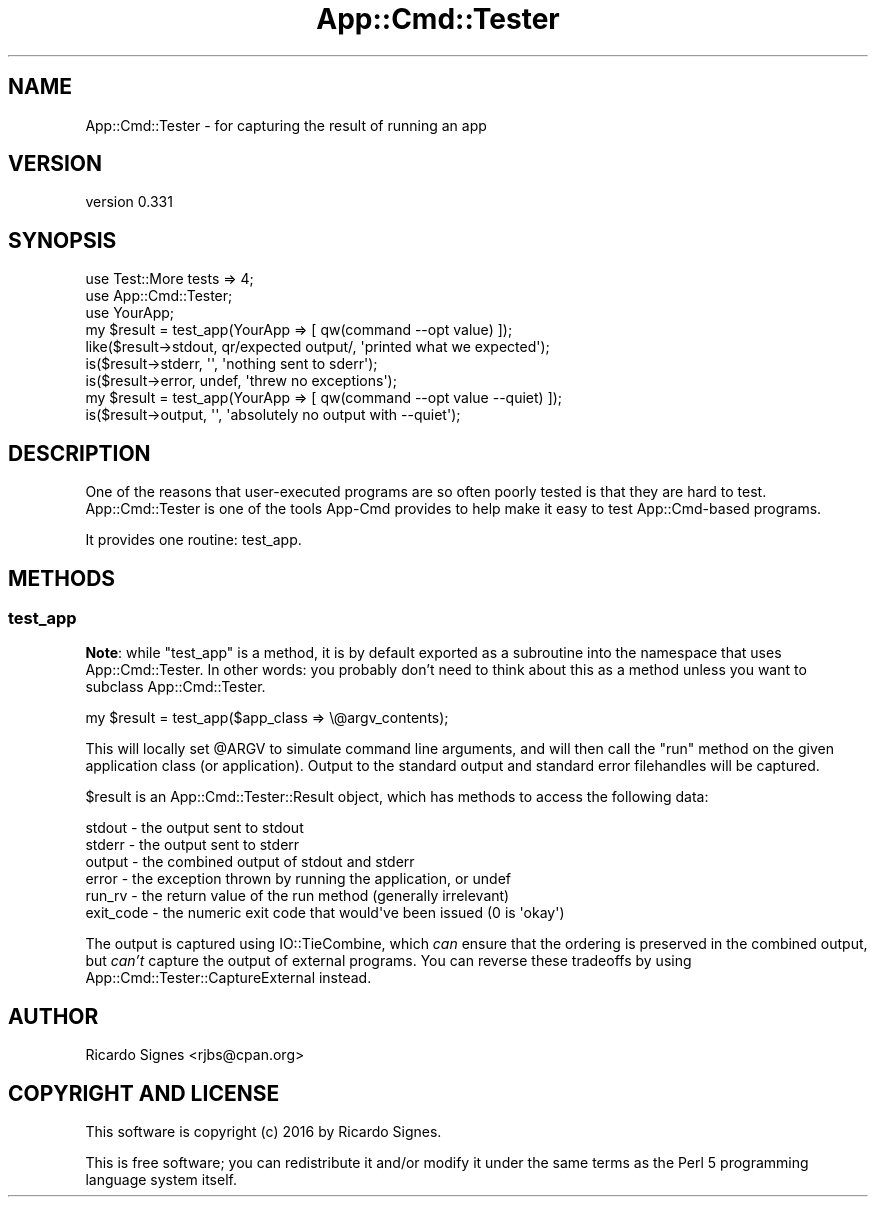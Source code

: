 .\" Automatically generated by Pod::Man 4.11 (Pod::Simple 3.35)
.\"
.\" Standard preamble:
.\" ========================================================================
.de Sp \" Vertical space (when we can't use .PP)
.if t .sp .5v
.if n .sp
..
.de Vb \" Begin verbatim text
.ft CW
.nf
.ne \\$1
..
.de Ve \" End verbatim text
.ft R
.fi
..
.\" Set up some character translations and predefined strings.  \*(-- will
.\" give an unbreakable dash, \*(PI will give pi, \*(L" will give a left
.\" double quote, and \*(R" will give a right double quote.  \*(C+ will
.\" give a nicer C++.  Capital omega is used to do unbreakable dashes and
.\" therefore won't be available.  \*(C` and \*(C' expand to `' in nroff,
.\" nothing in troff, for use with C<>.
.tr \(*W-
.ds C+ C\v'-.1v'\h'-1p'\s-2+\h'-1p'+\s0\v'.1v'\h'-1p'
.ie n \{\
.    ds -- \(*W-
.    ds PI pi
.    if (\n(.H=4u)&(1m=24u) .ds -- \(*W\h'-12u'\(*W\h'-12u'-\" diablo 10 pitch
.    if (\n(.H=4u)&(1m=20u) .ds -- \(*W\h'-12u'\(*W\h'-8u'-\"  diablo 12 pitch
.    ds L" ""
.    ds R" ""
.    ds C` ""
.    ds C' ""
'br\}
.el\{\
.    ds -- \|\(em\|
.    ds PI \(*p
.    ds L" ``
.    ds R" ''
.    ds C`
.    ds C'
'br\}
.\"
.\" Escape single quotes in literal strings from groff's Unicode transform.
.ie \n(.g .ds Aq \(aq
.el       .ds Aq '
.\"
.\" If the F register is >0, we'll generate index entries on stderr for
.\" titles (.TH), headers (.SH), subsections (.SS), items (.Ip), and index
.\" entries marked with X<> in POD.  Of course, you'll have to process the
.\" output yourself in some meaningful fashion.
.\"
.\" Avoid warning from groff about undefined register 'F'.
.de IX
..
.nr rF 0
.if \n(.g .if rF .nr rF 1
.if (\n(rF:(\n(.g==0)) \{\
.    if \nF \{\
.        de IX
.        tm Index:\\$1\t\\n%\t"\\$2"
..
.        if !\nF==2 \{\
.            nr % 0
.            nr F 2
.        \}
.    \}
.\}
.rr rF
.\" ========================================================================
.\"
.IX Title "App::Cmd::Tester 3pm"
.TH App::Cmd::Tester 3pm "2016-07-17" "perl v5.30.0" "User Contributed Perl Documentation"
.\" For nroff, turn off justification.  Always turn off hyphenation; it makes
.\" way too many mistakes in technical documents.
.if n .ad l
.nh
.SH "NAME"
App::Cmd::Tester \- for capturing the result of running an app
.SH "VERSION"
.IX Header "VERSION"
version 0.331
.SH "SYNOPSIS"
.IX Header "SYNOPSIS"
.Vb 2
\&  use Test::More tests => 4;
\&  use App::Cmd::Tester;
\&
\&  use YourApp;
\&
\&  my $result = test_app(YourApp => [ qw(command \-\-opt value) ]);
\&
\&  like($result\->stdout, qr/expected output/, \*(Aqprinted what we expected\*(Aq);
\&
\&  is($result\->stderr, \*(Aq\*(Aq, \*(Aqnothing sent to sderr\*(Aq);
\&
\&  is($result\->error, undef, \*(Aqthrew no exceptions\*(Aq);
\&
\&  my $result = test_app(YourApp => [ qw(command \-\-opt value \-\-quiet) ]);
\&
\&  is($result\->output, \*(Aq\*(Aq, \*(Aqabsolutely no output with \-\-quiet\*(Aq);
.Ve
.SH "DESCRIPTION"
.IX Header "DESCRIPTION"
One of the reasons that user-executed programs are so often poorly tested is
that they are hard to test.  App::Cmd::Tester is one of the tools App-Cmd
provides to help make it easy to test App::Cmd\-based programs.
.PP
It provides one routine: test_app.
.SH "METHODS"
.IX Header "METHODS"
.SS "test_app"
.IX Subsection "test_app"
\&\fBNote\fR: while \f(CW\*(C`test_app\*(C'\fR is a method, it is by default exported as a
subroutine into the namespace that uses App::Cmd::Tester.  In other words: you
probably don't need to think about this as a method unless you want to subclass
App::Cmd::Tester.
.PP
.Vb 1
\&  my $result = test_app($app_class => \e@argv_contents);
.Ve
.PP
This will locally set \f(CW@ARGV\fR to simulate command line arguments, and will
then call the \f(CW\*(C`run\*(C'\fR method on the given application class (or application).
Output to the standard output and standard error filehandles  will be captured.
.PP
\&\f(CW$result\fR is an App::Cmd::Tester::Result object, which has methods to access
the following data:
.PP
.Vb 6
\&  stdout \- the output sent to stdout
\&  stderr \- the output sent to stderr
\&  output \- the combined output of stdout and stderr
\&  error  \- the exception thrown by running the application, or undef
\&  run_rv \- the return value of the run method (generally irrelevant)
\&  exit_code \- the numeric exit code that would\*(Aqve been issued (0 is \*(Aqokay\*(Aq)
.Ve
.PP
The output is captured using IO::TieCombine, which \fIcan\fR ensure that the
ordering is preserved in the combined output, but \fIcan't\fR capture the output
of external programs.  You can reverse these tradeoffs by using
App::Cmd::Tester::CaptureExternal instead.
.SH "AUTHOR"
.IX Header "AUTHOR"
Ricardo Signes <rjbs@cpan.org>
.SH "COPYRIGHT AND LICENSE"
.IX Header "COPYRIGHT AND LICENSE"
This software is copyright (c) 2016 by Ricardo Signes.
.PP
This is free software; you can redistribute it and/or modify it under
the same terms as the Perl 5 programming language system itself.
